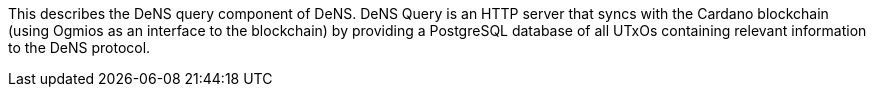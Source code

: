 :toc:

This describes the DeNS query component of DeNS. 
DeNS Query is an HTTP server that syncs with the Cardano blockchain (using Ogmios as an interface to the blockchain) by providing a PostgreSQL database of all UTxOs containing relevant information to the DeNS protocol.
